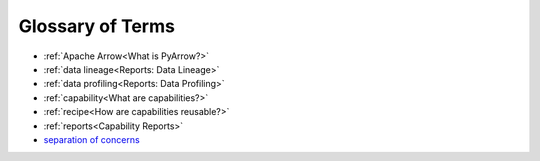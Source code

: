 Glossary of Terms
=================

* :ref:`Apache Arrow<What is PyArrow?>`
* :ref:`data lineage<Reports: Data Lineage>`
* :ref:`data profiling<Reports: Data Profiling>`
* :ref:`capability<What are capabilities?>`
* :ref:`recipe<How are capabilities reusable?>`
* :ref:`reports<Capability Reports>`
* `separation of concerns`_


.. _`separation of concerns`: https://en.wikipedia.org/wiki/Separation_of_concerns